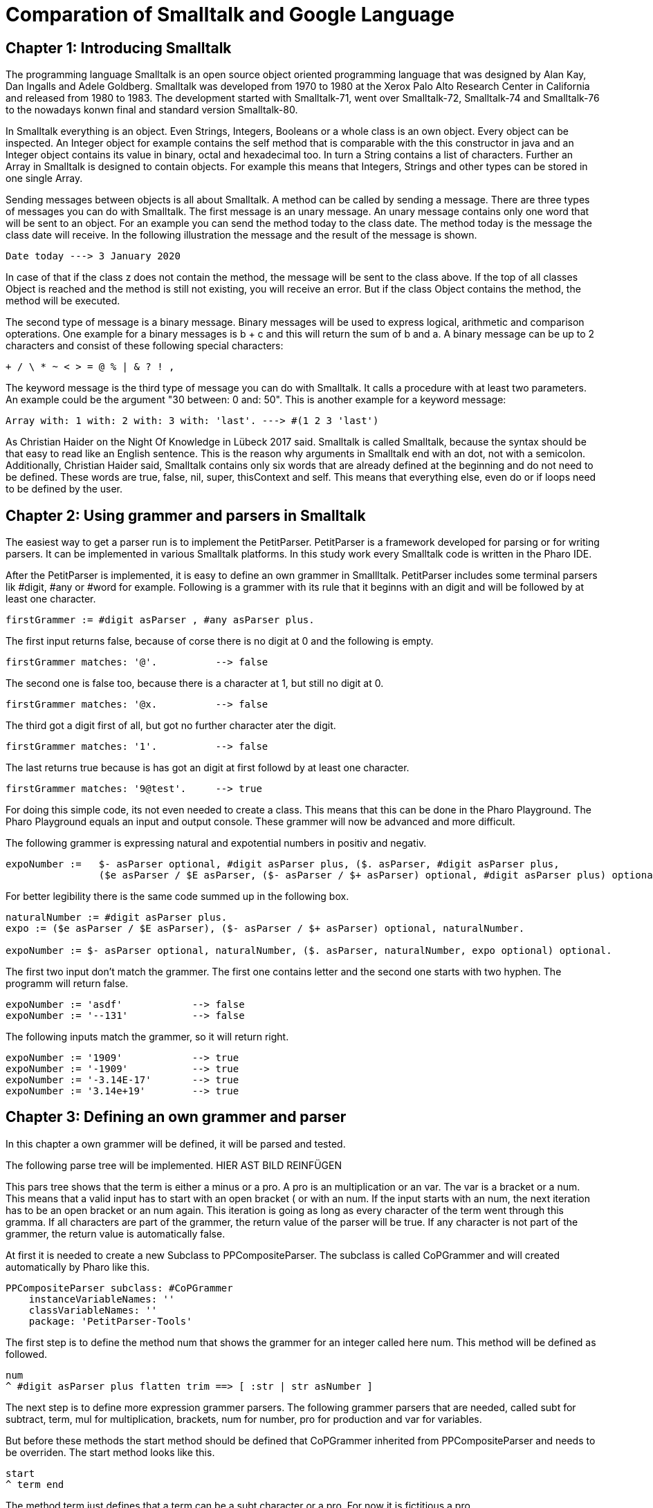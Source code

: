 # Comparation of Smalltalk and Google Language

## Chapter 1: Introducing Smalltalk

The programming language Smalltalk is an open source object oriented programming language that was designed by Alan Kay, Dan Ingalls and Adele Goldberg. Smalltalk was developed from 1970 to 1980 at the Xerox Palo Alto Research Center in California and released from 1980 to 1983. The development started with Smalltalk-71, went over Smalltalk-72, Smalltalk-74 and Smalltalk-76 to the nowadays konwn final and standard version Smalltalk-80.

In Smalltalk everything is an object. Even Strings, Integers, Booleans or a whole class is an own object. Every object can be inspected. An Integer object for example contains the self method that is comparable with the this constructor in java and an Integer object contains its value in binary, octal and hexadecimal too. In turn a String contains a list of characters. Further an Array in Smalltalk is designed to contain objects. For example this means that Integers, Strings and other types can be stored in one single Array.

Sending messages between objects is all about Smalltalk. A method can be called by sending a message. There are three types of messages you can do with Smalltalk. The first message is an unary message. An unary message contains only one word that will be sent to an object. For an example you can send the method today to the class date. The method today is the message the class date will receive. In the following illustration the message and the result of the message is shown.

```Smalltalk
Date today ---> 3 January 2020
```

In case of that if the class z does not contain the method, the message will be sent to the class above. If the top of all classes Object is reached and the method is still not existing, you will receive an error. But if the class Object contains the method, the method will be executed.

The second type of message is a binary message. Binary messages will be used to express logical, arithmetic and comparison opterations. One example for a binary messages is b + c and this will return the sum of b and a. A binary message can be up to 2 characters and consist of these following special characters:

```
+ / \ * ~ < > = @ % | & ? ! , 
```

The keyword message is the third type of message you can do with Smalltalk. It calls a procedure with at least two parameters. An example could be the argument "30 between: 0 and: 50". This is another example for a keyword message: 

```Smalltalk
Array with: 1 with: 2 with: 3 with: 'last'. ---> #(1 2 3 'last')
```

As Christian Haider on the Night Of Knowledge in Lübeck 2017 said. Smalltalk is called Smalltalk, because the syntax should be that easy to read like an English sentence. This is the reason why arguments in Smalltalk end with an dot, not with a semicolon. Additionally, Christian Haider said, Smalltalk contains only six words that are already defined at  the beginning and do not need to be defined. These words are true, false, nil, super, thisContext and self. This means that everything else, even do or if loops need to be defined by the user.

## Chapter 2: Using grammer and parsers in Smalltalk
The easiest way to get a parser run is to implement the PetitParser.  PetitParser is a framework developed for parsing or for writing parsers. It can be implemented in various Smalltalk platforms. In this study work every Smalltalk code is written in the Pharo IDE.  

After the PetitParser is implemented, it is easy to define an own grammer in Smallltalk. PetitParser includes some terminal parsers lik #digit, #any or #word for example. Following is a grammer with its rule that it beginns with an digit and will be followed by at least one character.

```Smalltalk
firstGrammer := #digit asParser , #any asParser plus.
```

The first input returns false, because of corse there is no digit at 0 and the following is empty.

```Smalltalk
firstGrammer matches: '@'.          --> false
```

The second one is false too, because there is a character at 1, but still no digit at 0.

```Smalltalk
firstGrammer matches: '@x.          --> false
```

The third got a digit first of all, but got no further character ater the digit.

```Smalltalk
firstGrammer matches: '1'.          --> false
```

The last returns true because is has got an digit at first followd by at least one character.

```Smalltalk
firstGrammer matches: '9@test'.     --> true
```
For doing this simple code, its not even needed to create a class. This means that this can be done in the Pharo Playground. The Pharo Playground equals an input and output console. These grammer will now be advanced and more difficult.

The following grammer is expressing natural and expotential numbers in positiv and negativ. 

```Smalltalk
expoNumber :=   $- asParser optional, #digit asParser plus, ($. asParser, #digit asParser plus, 
                ($e asParser / $E asParser, ($- asParser / $+ asParser) optional, #digit asParser plus) optional) optional.
```
For better legibility there is the same code summed up in the following box.

```Smalltalk
naturalNumber := #digit asParser plus.
expo := ($e asParser / $E asParser), ($- asParser / $+ asParser) optional, naturalNumber.

expoNumber := $- asParser optional, naturalNumber, ($. asParser, naturalNumber, expo optional) optional.
```
The first two input don't match the grammer. The first one contains letter and the second one starts with two hyphen. The programm will return false.

```Smalltalk
expoNumber := 'asdf'            --> false
expoNumber := '--131'           --> false
```

The following inputs match the grammer, so it will return right.

```Smalltalk
expoNumber := '1909'            --> true
expoNumber := '-1909'           --> true
expoNumber := '-3.14E-17'       --> true
expoNumber := '3.14e+19'        --> true
```

## Chapter 3: Defining an own grammer and parser
In this chapter a own grammer will be defined, it will be parsed and tested. 

The following parse tree will be implemented. HIER AST BILD REINFÜGEN

This pars tree shows that the term is either a minus or a pro. A pro is an multiplication or an var. The var is a bracket or a num. This means that a valid input has to start with an open bracket ( or with an num. If the input starts with an num, the next iteration has to be an open bracket or an num again. This iteration is going as long as every character of the term went through this gramma. If all characters are part of the grammer, the return value of the parser will be true. If any character is not part of the grammer, the return value is automatically false. 
 
At first it is needed to create a new Subclass to PPCompositeParser. The subclass is called CoPGrammer and will created automatically by Pharo like this.

```Smalltalk
PPCompositeParser subclass: #CoPGrammer
    instanceVariableNames: ''
    classVariableNames: ''
    package: 'PetitParser-Tools'
```

The first step is to define the method num that shows the grammer for an integer called here num. This method will be defined as followed.

```Smalltalk
num 
^ #digit asParser plus flatten trim ==> [ :str | str asNumber ]
```

The next step is to define more expression grammer parsers. The following grammer parsers that are needed, called subt for subtract, term, mul for multiplication, brackets, num for number, pro for production and var for variables. 

But before these methods the start method should be defined that CoPGrammer inherited from PPCompositeParser and needs to be overriden. The start method looks like this.

```Smalltalk
start 
^ term end
```

The method term just defines that a term can be a subt character or a pro. For now it is fictitious a pro.

```Smalltalk
term 
^ subt / pro 
```

The method pro defines if the pro is a mul or a var character. In this fictitious example, the pro is a var.

```Smalltalk
pro 
^ mul / var 
```

The method var defines if the var character is an opening bracket or a num. If it is neither an opening bracket nor a num, the parser will return false. 

```Smalltalk
var 
^ brackets / num
```

In case that the var is an opening bracket, the bracket will be called and is defined as follows.

```Smalltalk
brackets 
^ $( asParser trim, term, $) asParser trim
```

If the var is not a opening bracket, but a num, the num parser will be called and the num parser method is defined like this.

```Smalltalk
num 
^ #digit asParser plus flatten trim ==> [ :str | str asNumber ]
```

The subt method will be called if the term is not a pro. If the term is not a subt character neither, the parser will return false.

```Smalltalk
subt 
^ prod, $- asParser trim, term
```

The mul method will be called, if a pro is not a var. In case that the pro is not a mul neither the parser will return false.

```Smalltalk
mul 
^ var, $* asParser trim, pro
```

After every single methode that is finished, Pharo asks to create an instance variable. This needs to be done and after Pharo has created them, the class CoPGrammer looks like this.

```Smalltalk
PPCompositeParser subclass: #CoPGrammer
    instanceVariableNames: 'subt term mul var brackets num pro'
    classVariableNames: ''
    package: 'PetitParser-Tools'
```

After the methods are defined and the main code is written, it is required to write test methods.   
But at first it is required to add a new subclass. The class is named CoPGrammerTest and is the subclass of PPCompositeParserTest. The class looks like.

```Smalltalk
PPCompositeParserTest subclass: #CoPGrammerTest
    instanceVariableNames: ''
    classVariableNames: ''
    package: 'PetitParser-Tools'
```

In this step the test class has to be refered to the class where the methods belong to.

```Smalltalk
parserClass
^ CoPGrammer
```

The test method testMul checks if the input contains an multiplication character and proceeds successful and returns true if the character is an multiplication character.

```Smalltalk
testMul 
self parse: '17*39' rule: #mul.
```

The second test method is testNum. This method checks, if the input contains an digit. If the charecter is an digit, the return value is true else it is false.

```Smalltalk
testNum
self parse: '1909' rule: #num.
```
The testSubt method is testing, if the input contains a suctraction character. In that case it will return true. Else the return value is false.

```Smalltalk
testSubt 
self parse: '999-55' rule: #subt.

openBracketTest is the test method for an opening bracket and checks if the input contains an opening bracket.

```Smalltalk
openBracketTest
self parse: '4*(4' rule: #brackets.
```

closeBracketTest ist he test method for a closing bracket. This method checks, if the inpub contains a closing bracket.

```Smalltalk
closeBracketTest
self parse: '4*4)' rule: #brackets.
```

As already known from the CoPGrammer-class, Pharo is creating the instanceVariableNames to the class PPCompositeParserTest. The class looke like this now.

```Smalltalk
PPCompositeParserTest subclass: #CoPGrammerTest
	instanceVariableNames: 'testBrackets testMul testNum testPro testSubt testTerm testVar'
	classVariableNames: ''
	package: 'PetitTests-Core'
```

 From now the parser can be used in the playground of Pharo. At first create a new Instance of the class CoPGrammer. Here are a few examples that are true and false.

```Smalltalk
parser := CoPGrammer new.

parser matches: '((2-2)*(2-2)*(5-1))'   --> true
parser matches: '(100-2222):3'          --> false
parser matches: '3*(2-3)'               --> true
parser matches: '3(3):(1)'              --> false
```


// nicht vergessen, dass nach jeder num ein * oder – kommen muss!
// playground --> false & true, etc.

## Chapter 4: Comparing Smalltalk with Google Language
This chapter will deal with the characteristics, advantages and disadvantages between Smalltalk and Google Language. As mentioned in the introduction, the final version of Smalltalk was released in 1980 whereas Golang was released 2009. 

Smalltalk is a cross-plattform operating system and the Google Language is operating on DragonFly BSD, FreeBSD, Linux, macOS, NetBSD, OpenBSD, Plan 9, Solaris and of corse on Windows.

Correspondingly Smalltalk has many languages that it influences and the Google Langauge. The languages, Smalltalk influences, are AppleScript, Common Lisp Object System, Dart, Dylan, Erlang, Etoys, Go, Groovy, Io, Ioke, Java, Lasso, Logtalk, Newspeak, NewtonScript, Object REXX, Objective-C, PHP 5, Python, Raku, Ruby, Scala, Scratch andSelf. In comparison the Google Language just influences in one language. This language is called Crystal that appeared in 2014.

Both languages are influenced by a couple of languages. Smalltalk is influenced by Lisp, Simula, Euler, IMP, Planner, Logo, Sketchpad, ARPAnet, Burroughs, B5000, cell (biology). The Google Language however is influenced by Alef, APL, BCPL, C, CSP, Limbo, Modula, Newsqueak, Oberon, occam, Pascal and even by Smalltalk.

While Smalltalk is object-oriented only, the Google Language is tracking multi paradigm. Next to the oncurrenting programming, Google Language is supporting and offering functional, imperative and object oriented paradigm. // evtl hier noch was zu laufzeit

While Smalltalk has a dynamic and the Google Language got an Inferred, static and structural typing discipline, both have a strong typing discipline. Visa versa this means that the easier the syntax and all the better the legibility of the code is the more it can prevent the developer from getting compiling problems or errors.

Due to the age and limited usage, example given just around 1.500 questions were asked on the website StackOverflow, there is a much smaller community support for the programming language Smalltalk. In comparison, Google Language has around 42.000 questions asked on StackOverflow. The search results of Google are much higher and there are much more tutorial videos uploaded on Youtube. Furthermore, as the name implies, Google Language is supported by Google that attracts more attension. That makes the Google Language much more popular than Smalltalk. Due to this popularity of the Google Language learning it is easier than learning Smalltalk, although the syntax of Smalltalk is very simple.

But the advantages of Smalltalk are not insignificant. The syntax of Smalltalk is limited to the bare minimum and the Smalltalk compiler has just around 10 different types of nodes to guarantee the support oft he language. How many nodes exactly are given, depents on the impelementation details. Beside the elegant and already mentioned easy syntax there are many integrated development environments to learn the language. It is even possible to learn Smalltalk via internet browser. Amber is an example for learning Smalltalk in the internet. Another advantage of Smalltalk is the possibility to modify the system while it is running. And it contains all classes, all objects and their source code plus all at the moment executed threads. This means that while working in the smalltalk system, the code is installed and compiled into the running system.  

The Google Language has in return team working behind the scene to improve the language constantly. Since the Go 1 release in March 2012, the Google Language has got 12 Updates in 7 years. That are almost 2 Updates per year. Google Language is designed by a team with many contributors to work in teams with many contributors. According to a surey on slant.co, the Google Language ist the Google Language is the best programming language to write compilers. Beside the StackOverflow community, the Google Language is even popular on social networks like Twitter, present on networks like Reddit and even has its own Wikipedia. Furthermore it is possible to assign more than one variable per line in Google Language. This means that temporary variables are not needed anymore.  

## Chapter 5: Conclusion
Like always everywhere, it depends on your own preferences and interests. If I had to choose, I personally would prefer to jump into Smalltalk deeper, because the overlay looks more familiar to me, it is clearer, the syntax was more legible and the integrated developement environment was very handsome. On the other side I think, that in my opionion three months are not enough to judge about these two programming language and it is not possible to rate it objectively. 

## Literature
 - http://gagne.homedns.org/~tgagne/contrib/EarlyHistoryST.html#38
 - http://esug.org/data/Old/ibm/tutorial/CHAP2.HTML#2.50
 - https://2017.nook-luebeck.de/
 - https://www.youtube.com/watch?v=Nsq8iRWE69Y
 - https://www.lukas-renggli.ch/blog/petitparser-1?_s=eENdkyXszh_PzhrC&_k=WVHJ7bmf&_n&12
 - https://www.lukas-renggli.ch/blog/petitparser-1#WritingaMoreComplicatedGrammar
 - http://people.cs.vt.edu/~kafura/PreviousPapers/coop-isipcala93.pdf
 - https://www.slant.co/topics/18985/~programming-language-to-write-a-compiler

